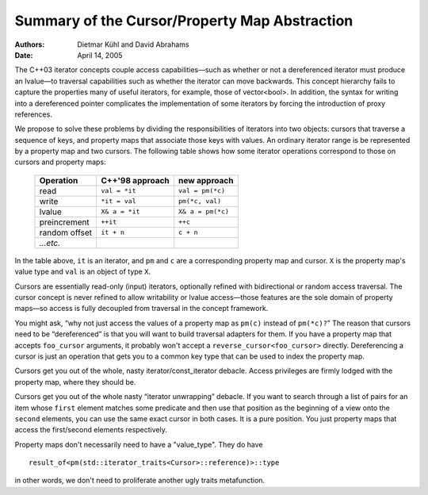 ================================================
 Summary of the Cursor/Property Map Abstraction
================================================

:Authors: Dietmar Kühl and David Abrahams
:Date: April 14, 2005

The C++03 iterator concepts couple access capabilities—such as
whether or not a dereferenced iterator must produce an lvalue—to
traversal capabilities such as whether the iterator can move
backwards.  This concept hierarchy fails to capture the properties
many of useful iterators, for example, those of vector<bool>.  In
addition, the syntax for writing into a dereferenced pointer
complicates the implementation of some iterators by forcing the
introduction of proxy references.

We propose to solve these problems by dividing the responsibilities
of iterators into two objects: cursors that traverse a sequence of
keys, and property maps that associate those keys with values.  An
ordinary iterator range is be represented by a property map and
two cursors.  The following table shows how some iterator
operations correspond to those on cursors and property maps:

  ============= ================  ====================
  Operation     C++'98 approach     new approach
  ============= ================  ====================
  read          ``val = *it``     ``val = pm(*c)``
  write         ``*it = val``     ``pm(*c, val)``
  lvalue        ``X& a = *it``    ``X& a = pm(*c)``
  preincrement  ``++it``          ``++c``
  random offset ``it + n``        ``c + n``
  *...etc.*     
  ============= ================  ====================

In the table above, ``it`` is an iterator, and ``pm`` and ``c`` are
a corresponding property map and cursor.  ``X`` is the property
map's value type and ``val`` is an object of type ``X``.

Cursors are essentially read-only (input) iterators, optionally
refined with bidirectional or random access traversal.  The cursor
concept is never refined to allow writability or lvalue
access—those features are the sole domain of property maps—so
access is fully decoupled from traversal in the concept framework.

You might ask, “why not just access the values of a property map as
``pm(c)`` instead of ``pm(*c)?``\ ” The reason that cursors need to
be “dereferenced” is that you will want to build traversal adapters
for them.  If you have a property map that accepts ``foo_cursor``
arguments, it probably won't accept a
``reverse_cursor<foo_cursor>`` directly.  Dereferencing a cursor is
just an operation that gets you to a common key type that can be
used to index the property map.

Cursors get you out of the whole, nasty iterator/const_iterator
debacle.  Access privileges are firmly lodged with the property map,
where they should be.

Cursors get you out of the whole nasty “iterator unwrapping” debacle.
If you want to search through a list of pairs for an item whose
``first`` element matches some predicate and then use that position as
the beginning of a view onto the ``second`` elements, you can use the
same exact cursor in both cases.  It is a pure position.  You just
property maps that access the first/second elements respectively.

Property maps don't necessarily need to have a "value_type".  They
do have ::

   result_of<pm(std::iterator_traits<Cursor>::reference)>::type

in other words, we don't need to proliferate another ugly traits
metafunction.

